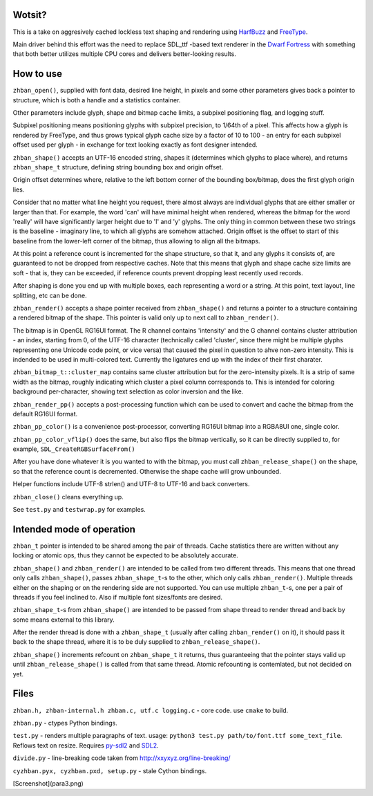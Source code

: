 Wotsit?
-------

This is a take on aggresively cached lockless text shaping and rendering using `HarfBuzz <http://harfbuzz.org>`__
and `FreeType <http://freetype.org>`__.

Main driver behind this effort was the need to replace SDL_ttf -based text renderer in
the `Dwarf Fortress <http://www.bay12games.com/dwarves/>`__ with something that both better utilizes
multiple CPU cores and delivers better-looking results.


How to use
----------

``zhban_open()``, supplied with font data, desired line height, in pixels and some other parameters gives back a pointer to structure,
which is both a handle and a statistics container.

Other parameters include glyph, shape and bitmap cache limits, a subpixel positioning flag, and logging stuff.

Subpixel positioning means positioning glyphs with subpixel precision, to 1/64th of a pixel.
This affects how a glyph is rendered by FreeType, and thus grows typical glyph cache size by a factor of 10 to 100 - an entry
for each subpixel offset used per glyph - in exchange for text looking exactly as font designer intended.

``zhban_shape()`` accepts an UTF-16 encoded string, shapes it (determines which glyphs to place where), and returns ``zhban_shape_t``
structure, defining string bounding box and origin offset.

Origin offset determines where, relative to the  left bottom corner of the bounding box/bitmap, does the first glyph origin lies.

Consider that no matter what line height you request, there almost always are individual glyphs that are either smaller or larger than that.
For example, the word 'can' will have minimal height when rendered, whereas the bitmap for the word 'really' will have significantly larger
height due to 'l' and 'y' glyphs. The only thing in common between these two strings is the baseline - imaginary line, to which all glyphs
are somehow attached. Origin offset is the offset to start of this baseline from the lower-left corner of the bitmap, thus allowing to align
all the bitmaps.

At this point a reference count is incremented for the shape structure, so that it, and any glyphs it consists of, are guaranteed to not be
dropped from respective caches. Note that this means that glyph and shape cache size limits are soft - that is, they can be exceeded,
if reference counts prevent dropping least recently used records.

After shaping is done you end up with multiple boxes, each representing a word or a string. At this point, text layout, line splitting, etc
can be done.

``zhban_render()`` accepts a shape pointer received from ``zhban_shape()`` and returns a pointer to a structure containing
a rendered bitmap of the shape. This pointer is valid only up to next call to ``zhban_render()``.

The bitmap is in OpenGL RG16UI format. The R channel contains 'intensity' and the G channel contains cluster attribution -
an index, starting from 0, of the UTF-16 character (technically called 'cluster', since there might be multiple
glyphs representing one Unicode code point, or vice versa) that caused the pixel in question to ahve non-zero intensity. This is indended
to be used in multi-colored text. Currently the ligatures end up with the index of their first charater.

``zhban_bitmap_t::cluster_map`` contains same cluster attribution but for the zero-intensity pixels. It is a strip of same width as the bitmap,
roughly indicating which cluster a pixel column corresponds to. This is intended for coloring background per-character, showing text selection
as color inversion and the like.

``zhban_render_pp()`` accepts a post-processing function which can be used to convert and cache the bitmap from the default RG16UI format.

``zhban_pp_color()`` is a convenience post-processor, converting RG16UI bitmap into a RGBA8UI one, single color.

``zhban_pp_color_vflip()`` does the same, but also flips the bitmap vertically, so it can be directly supplied to, for example,
``SDL_CreateRGBSurfaceFrom()``

After you have done whatever it is you wanted to with the bitmap, you must call ``zhban_release_shape()`` on the shape,
so that the reference count is decremented. Otherwise the shape cache will grow unbounded.

Helper functions include UTF-8 strlen() and UTF-8 to UTF-16 and back converters.

``zhban_close()`` cleans everything up.

See ``test.py`` and ``testwrap.py`` for examples.


Intended mode of operation
--------------------------

``zhban_t`` pointer is intended to be shared among the pair of threads.
Cache statistics there are written without any locking or atomic ops, thus they cannot be expected to be absolutely accurate.

``zhban_shape()`` and ``zhban_render()`` are intended to be called from two different threads. This means that one thread only calls ``zhban_shape()``,
passes ``zhban_shape_t``-s to the other, which only calls ``zhban_render()``. Multiple threads either on the shaping or on the rendering side
are not supported. You can use multiple ``zhban_t``-s, one per a pair of threads if you feel inclined to. Also if multiple font sizes/fonts are desired.

``zhban_shape_t``-s from ``zhban_shape()`` are intended to be passed from shape thread to render thread and back by some means external to this library.

After the render thread is done with a ``zhban_shape_t`` (usually after calling ``zhban_render()`` on it), it should pass it back to the shape thread,
where it is to be duly supplied to ``zhban_release_shape()``.

``zhban_shape()`` increments refcount on ``zhban_shape_t`` it returns, thus guaranteeing that the pointer stays valid
up until ``zhban_release_shape()`` is called from that same thread. Atomic refcounting is contemlated, but not decided on yet.


Files
-----

``zhban.h, zhban-internal.h zhban.c, utf.c logging.c`` - core code. use ``cmake`` to build.

``zhban.py`` - ctypes Python bindings.

``test.py`` - renders multiple paragraphs of text. usage: ``python3 test.py path/to/font.ttf some_text_file``.
Reflows text on resize. Requires `py-sdl2  <https://bitbucket.org/marcusva/py-sdl2>`__ and `SDL2 <http://www.libsdl.org/>`__.

``divide.py`` - line-breaking code taken from http://xxyxyz.org/line-breaking/

``cyzhban.pyx, cyzhban.pxd, setup.py`` - stale Cython bindings.

[Screenshot](para3.png)


